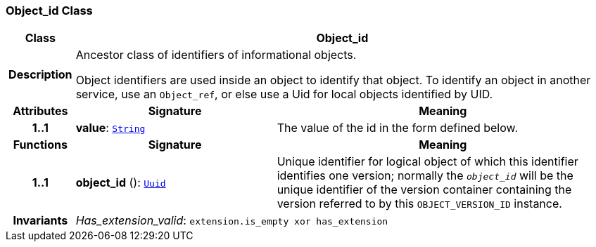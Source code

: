 === Object_id Class

[cols="^1,3,5"]
|===
h|*Class*
2+^h|*Object_id*

h|*Description*
2+a|Ancestor class of identifiers of informational objects.

Object identifiers are used inside an object to identify that object. To identify an object in another service, use an `Object_ref`, or else use a Uid for local objects identified by UID.

h|*Attributes*
^h|*Signature*
^h|*Meaning*

h|*1..1*
|*value*: `link:/releases/BASE/{base_release}/foundation_types.html#_string_class[String^]`
a|The value of the id in the form defined below.
h|*Functions*
^h|*Signature*
^h|*Meaning*

h|*1..1*
|*object_id* (): `<<_uuid_class,Uuid>>`
a|Unique identifier for logical object of which this identifier identifies one version; normally the `_object_id_` will be the unique identifier of the version container containing the version referred to by this `OBJECT_VERSION_ID` instance.

h|*Invariants*
2+a|__Has_extension_valid__: `extension.is_empty xor has_extension`
|===

